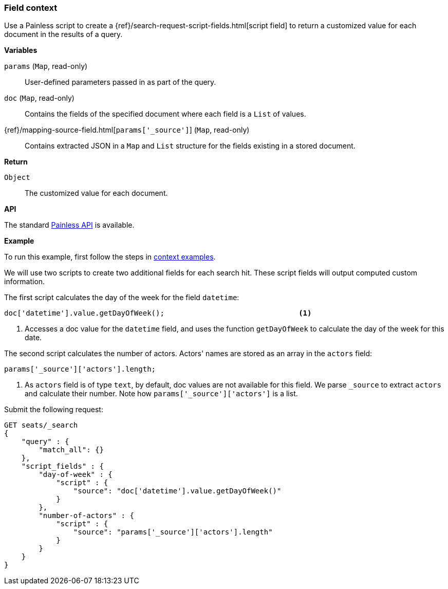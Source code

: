 [[painless-field-context]]
=== Field context

Use a Painless script to create a
{ref}/search-request-script-fields.html[script field] to return
a customized value for each document in the results of a query.

*Variables*

`params` (`Map`, read-only)::
        User-defined parameters passed in as part of the query.

`doc` (`Map`, read-only)::
        Contains the fields of the specified document where each field is a
        `List` of values.

{ref}/mapping-source-field.html[`params['_source']`] (`Map`, read-only)::
        Contains extracted JSON in a `Map` and `List` structure for the fields
        existing in a stored document.

*Return*

`Object`::
        The customized value for each document.

*API*

The standard <<painless-api-reference, Painless API>> is available.


*Example*

To run this example, first follow the steps in
<<painless-context-examples, context examples>>.

We will use two scripts to create two additional fields for each search hit.
These script fields will output computed custom information.

The first script calculates the day of the week for the field `datetime`:

[source,Painless]
----
doc['datetime'].value.getDayOfWeek();                               <1>
----

<1> Accesses a doc value for the `datetime` field, and uses the function
    `getDayOfWeek` to calculate the day of the week for this date.



The second script calculates the number of actors. Actors' names are stored
as an array in the `actors` field:

[source,Painless]
----
params['_source']['actors'].length;
----

<1> As `actors` field is of type `text`, by default, doc values are
    not available for this field. We parse `_source` to extract
    `actors` and calculate their number. Note how `params['_source']['actors']`
    is a list.


Submit the following request:

[source,js]
----
GET seats/_search
{
    "query" : {
        "match_all": {}
    },
    "script_fields" : {
        "day-of-week" : {
            "script" : {
                "source": "doc['datetime'].value.getDayOfWeek()"
            }
        },
        "number-of-actors" : {
            "script" : {
                "source": "params['_source']['actors'].length"
            }
        }
    }
}
----
// CONSOLE
// TEST[skip: requires setup from other pages]